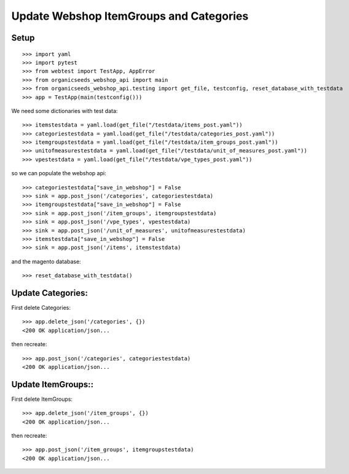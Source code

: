 Update Webshop ItemGroups and Categories
==========================================

Setup
-----
::

    >>> import yaml
    >>> import pytest
    >>> from webtest import TestApp, AppError
    >>> from organicseeds_webshop_api import main
    >>> from organicseeds_webshop_api.testing import get_file, testconfig, reset_database_with_testdata
    >>> app = TestApp(main(testconfig()))

We need some dictionaries with test data::

    >>> itemstestdata = yaml.load(get_file("/testdata/items_post.yaml"))
    >>> categoriestestdata = yaml.load(get_file("/testdata/categories_post.yaml"))
    >>> itemgroupstestdata = yaml.load(get_file("/testdata/item_groups_post.yaml"))
    >>> unitofmeasurestestdata = yaml.load(get_file("/testdata/unit_of_measures_post.yaml"))
    >>> vpestestdata = yaml.load(get_file("/testdata/vpe_types_post.yaml"))

so we can populate the webshop api::

    >>> categoriestestdata["save_in_webshop"] = False
    >>> sink = app.post_json('/categories', categoriestestdata)
    >>> itemgroupstestdata["save_in_webshop"] = False
    >>> sink = app.post_json('/item_groups', itemgroupstestdata)
    >>> sink = app.post_json('/vpe_types', vpestestdata)
    >>> sink = app.post_json('/unit_of_measures', unitofmeasurestestdata)
    >>> itemstestdata["save_in_webshop"] = False
    >>> sink = app.post_json('/items', itemstestdata)

and the magento database::

    >>> reset_database_with_testdata()


Update Categories:
------------------

First delete Categories::

    >>> app.delete_json('/categories', {})
    <200 OK application/json...

then recreate::

    >>> app.post_json('/categories', categoriestestdata)
    <200 OK application/json...

Update ItemGroups::
--------------------

First delete ItemGroups::

    >>> app.delete_json('/item_groups', {})
    <200 OK application/json...

then recreate::

    >>> app.post_json('/item_groups', itemgroupstestdata)
    <200 OK application/json...
